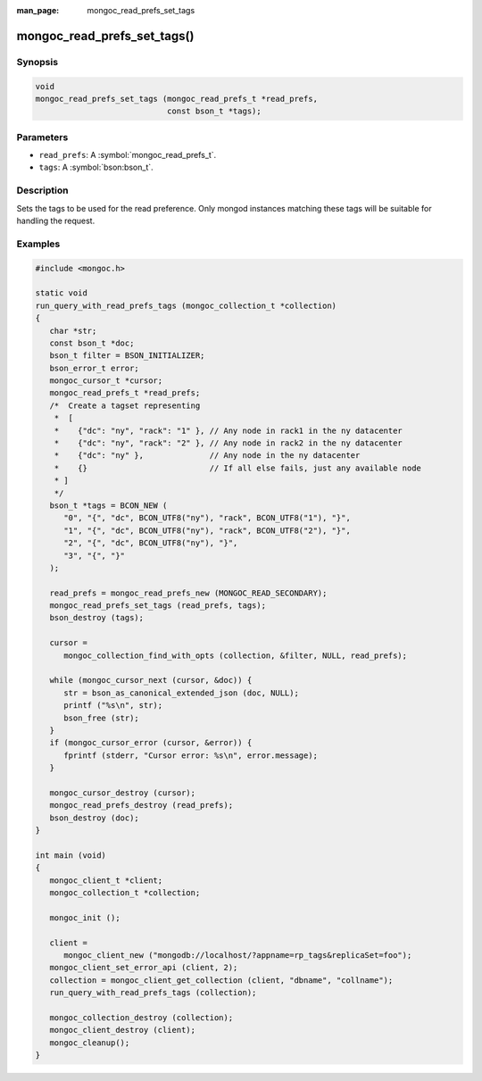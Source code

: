 :man_page: mongoc_read_prefs_set_tags

mongoc_read_prefs_set_tags()
============================

Synopsis
--------

.. code-block:: c

  void
  mongoc_read_prefs_set_tags (mongoc_read_prefs_t *read_prefs,
                              const bson_t *tags);

Parameters
----------

* ``read_prefs``: A :symbol:`mongoc_read_prefs_t`.
* ``tags``: A :symbol:`bson:bson_t`.

Description
-----------

Sets the tags to be used for the read preference. Only mongod instances matching these tags will be suitable for handling the request.

Examples
--------

.. code-block:: c

   #include <mongoc.h>

   static void
   run_query_with_read_prefs_tags (mongoc_collection_t *collection)
   {
      char *str;
      const bson_t *doc;
      bson_t filter = BSON_INITIALIZER;
      bson_error_t error;
      mongoc_cursor_t *cursor;
      mongoc_read_prefs_t *read_prefs;
      /*  Create a tagset representing
       *  [
       *    {"dc": "ny", "rack": "1" }, // Any node in rack1 in the ny datacenter
       *    {"dc": "ny", "rack": "2" }, // Any node in rack2 in the ny datacenter
       *    {"dc": "ny" },              // Any node in the ny datacenter
       *    {}                          // If all else fails, just any available node
       * ]
       */
      bson_t *tags = BCON_NEW (
         "0", "{", "dc", BCON_UTF8("ny"), "rack", BCON_UTF8("1"), "}",
         "1", "{", "dc", BCON_UTF8("ny"), "rack", BCON_UTF8("2"), "}",
         "2", "{", "dc", BCON_UTF8("ny"), "}",
         "3", "{", "}"
      );

      read_prefs = mongoc_read_prefs_new (MONGOC_READ_SECONDARY);
      mongoc_read_prefs_set_tags (read_prefs, tags);
      bson_destroy (tags);

      cursor =
         mongoc_collection_find_with_opts (collection, &filter, NULL, read_prefs);

      while (mongoc_cursor_next (cursor, &doc)) {
         str = bson_as_canonical_extended_json (doc, NULL);
         printf ("%s\n", str);
         bson_free (str);
      }
      if (mongoc_cursor_error (cursor, &error)) {
         fprintf (stderr, "Cursor error: %s\n", error.message);
      }

      mongoc_cursor_destroy (cursor);
      mongoc_read_prefs_destroy (read_prefs);
      bson_destroy (doc);
   }

   int main (void)
   {
      mongoc_client_t *client;
      mongoc_collection_t *collection;

      mongoc_init ();

      client =
         mongoc_client_new ("mongodb://localhost/?appname=rp_tags&replicaSet=foo");
      mongoc_client_set_error_api (client, 2);
      collection = mongoc_client_get_collection (client, "dbname", "collname");
      run_query_with_read_prefs_tags (collection);

      mongoc_collection_destroy (collection);
      mongoc_client_destroy (client);
      mongoc_cleanup();
   }
